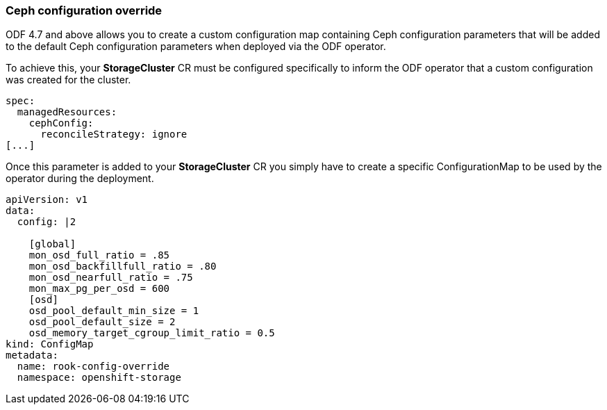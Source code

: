 === Ceph configuration override

ODF 4.7 and above allows you to create a custom configuration map containing Ceph configuration
parameters that will be added to the default Ceph configuration parameters when deployed
via the ODF operator.

To achieve this, your *StorageCluster* CR must be configured specifically to inform 
the ODF operator that a custom configuration was created for the cluster.

[source,yaml]
----
spec:
  managedResources:
    cephConfig:
      reconcileStrategy: ignore
[...]
----

Once this parameter is added to your *StorageCluster* CR you simply have to create
a specific ConfigurationMap to be used by the operator during the deployment.

[source,shell]
----
apiVersion: v1
data:
  config: |2

    [global]
    mon_osd_full_ratio = .85
    mon_osd_backfillfull_ratio = .80
    mon_osd_nearfull_ratio = .75
    mon_max_pg_per_osd = 600
    [osd]
    osd_pool_default_min_size = 1
    osd_pool_default_size = 2
    osd_memory_target_cgroup_limit_ratio = 0.5
kind: ConfigMap
metadata:
  name: rook-config-override
  namespace: openshift-storage
----
